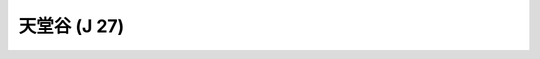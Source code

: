 .. _天堂谷:

天堂谷 (J 27)
===============================================================================
.. image:: 天堂谷.png